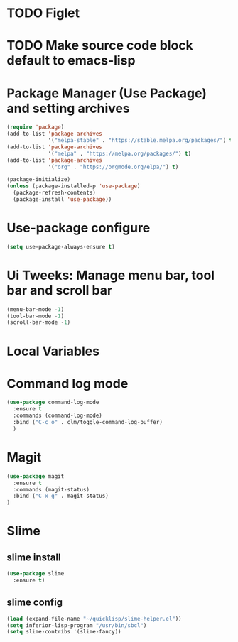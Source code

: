 #+PROPERTY: header-args :tangle yes :comments yes :results silent


* TODO Figlet 

* TODO Make source code block default to emacs-lisp

* Package Manager (Use Package) and setting archives
#+BEGIN_SRC emacs-lisp
(require 'package)
(add-to-list 'package-archives
             '("melpa-stable" . "https://stable.melpa.org/packages/") t)
(add-to-list 'package-archives
             '("melpa" . "https://melpa.org/packages/") t)
(add-to-list 'package-archives
             '("org" . "https://orgmode.org/elpa/") t)

(package-initialize)
(unless (package-installed-p 'use-package)
  (package-refresh-contents)
  (package-install 'use-package))
#+END_SRC

* Use-package configure
#+BEGIN_SRC emacs-lisp
  (setq use-package-always-ensure t)
#+END_SRC

* Ui Tweeks: Manage menu bar, tool bar and scroll bar
#+BEGIN_SRC emacs-lisp
(menu-bar-mode -1)
(tool-bar-mode -1)
(scroll-bar-mode -1)
#+END_SRC

* Local Variables
# Local Variables:
# eval: (add-hook 'after-save-hook (lambda ()(org-babel-tangle)) nil t)
# End:

* Command log mode
#+BEGIN_SRC emacs-lisp
  (use-package command-log-mode
    :ensure t
    :commands (command-log-mode)
    :bind ("C-c o" . clm/toggle-command-log-buffer)
    )
#+END_SRC

* Magit
#+BEGIN_SRC emacs-lisp
  (use-package magit
    :ensure t
    :commands (magit-status)
    :bind ("C-x g" . magit-status)
  )
#+END_SRC

* Slime
** slime install
#+BEGIN_SRC emacs-lisp
  (use-package slime
    :ensure t)
#+END_SRC

** slime config
#+BEGIN_SRC emacs-lisp
  (load (expand-file-name "~/quicklisp/slime-helper.el"))
  (setq inferior-lisp-program "/usr/bin/sbcl")
  (setq slime-contribs '(slime-fancy))
#+END_SRC



